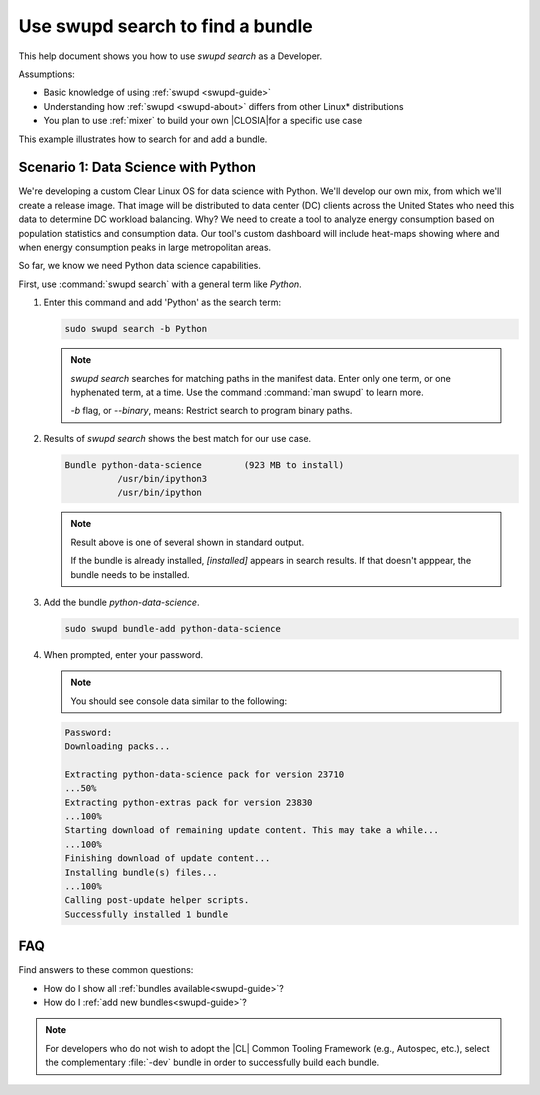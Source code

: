 .. _swupd-search: 

Use swupd search to find a bundle
#################################

.. contents:: :local: 
   depth: 2

This help document shows you how to use `swupd search` as a Developer. 

Assumptions: 

* Basic knowledge of using :ref:`swupd <swupd-guide>` 
* Understanding how :ref:`swupd <swupd-about>` differs from  
  other Linux\* distributions 
* You plan to use :ref:`mixer` to build your own |CLOSIA|for a specific 
  use case 

This example illustrates how to search for and add a bundle. 

Scenario 1: Data Science with Python
====================================

We're developing a custom Clear Linux OS for data science with Python. We'll 
develop our own mix, from which we'll create a release image. That image 
will be distributed to data center (DC) clients across the United States  
who need this data to determine DC workload balancing. Why? We need to
create a tool to analyze energy consumption based on population 
statistics and consumption data. Our tool's custom dashboard will include 
heat-maps showing where and when energy consumption peaks in large 
metropolitan areas. 

So far, we know we need Python data science capabilities. 

First, use :command:`swupd search` with a general term like *Python*. 

#. Enter this command and add 'Python' as the search term: 

   .. code-block:: bash

      sudo swupd search -b Python

   .. note::
      
      `swupd search` searches for matching paths in the manifest data. 
      Enter only one term, or one hyphenated term, at a time. 
      Use the command :command:`man swupd` to learn more. 

      `-b` flag, or `--binary`, means: Restrict search to program binary paths. 

#. Results of `swupd search` shows the best match for our use case.

   .. code-block:: console

      Bundle python-data-science	(923 MB to install)
      		/usr/bin/ipython3
      		/usr/bin/ipython

   .. note::

      Result above is one of several shown in standard output.  

      If the bundle is already installed, *[installed]* appears in search results. If that doesn't apppear, the bundle needs to be installed. 

#. Add the bundle `python-data-science`.

   .. code-block:: bash

      sudo swupd bundle-add python-data-science

#. When prompted, enter your password. 

   .. note:: 

      You should see console data similar to the following: 

   .. code-block:: console 

      Password: 
      Downloading packs...

      Extracting python-data-science pack for version 23710
      ...50%
      Extracting python-extras pack for version 23830
      ...100%
      Starting download of remaining update content. This may take a while...
      ...100%
      Finishing download of update content...
      Installing bundle(s) files...
      ...100%
      Calling post-update helper scripts.
      Successfully installed 1 bundle
FAQ
===

Find answers to these common questions: 

* How do I show all :ref:`bundles available<swupd-guide>`?

* How do I :ref:`add new bundles<swupd-guide>`? 

.. note:: 
   
   For developers who do not wish to adopt the |CL| Common Tooling Framework (e.g., Autospec, etc.), select the complementary :file:`-dev` bundle in order to successfully build each bundle. 
